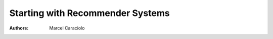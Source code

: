 Starting with Recommender Systems
=============================================

:authors: Marcel Caraciolo







